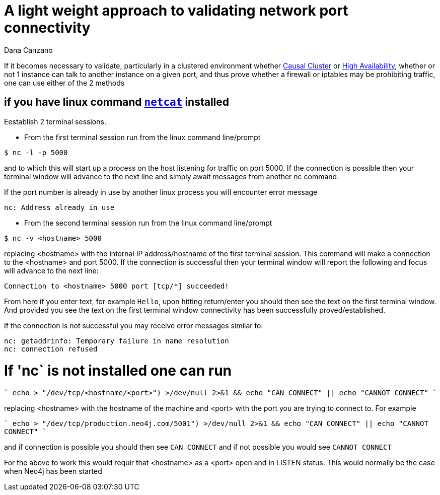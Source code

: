 = A light weight approach to validating network port connectivity
:slug: a-light-weight-approach-to-validating-network-port-connectivity
:author: Dana Canzano
:category: operations
:tags: ports, causal-cluster
:neo4j-versions: 2.3, 3.0, 3.1, 3.2

If it becomes necessary to validate, particularly in a clustered environment whether
https://neo4j.com/docs/operations-manual/current/clustering/causal-clustering/[Causal Cluster] or 
https://neo4j.com/docs/operations-manual/current/clustering/high-availability/[High Availability], whether or
not 1 instance can talk to another instance on a given port, and thus prove whether a firewall or iptables may be prohibiting traffic,
one can use either of the 2 methods

== if you have linux command https://en.wikipedia.org/wiki/Netcat[`netcat`] installed

Eestablish 2 terminal
sessions.

* From the first terminal session run from the linux command line/prompt

[source,shell]
----
$ nc -l -p 5000
----

and to which this will start up a process on the host listening for traffic on port 5000.   If the connection is possible then your 
terminal window will advance to the next line and simply await messages from another nc command.

If the port number is already in use by another linux process you will encounter error message

....
nc: Address already in use
....

* From the second terminal session run from the linux command line/prompt

[source,shell,role=nocopy]
----
$ nc -v <hostname> 5000
----

replacing <hostname> with the internal IP address/hostname of the first terminal session.
This command will make a connection to the <hostname> and port 5000.
If the connection is successful then your terminal window will report the following and focus will advance to the next line:

....
Connection to <hostname> 5000 port [tcp/*] succeeded!
....

From here if you enter text, for example `Hello`, upon hitting return/enter you should then see the text on the first terminal window.
And provided you see the text on the first terminal window connectivity has been successfully proved/established.

If the connection is not successful you may receive error messages similar to:

....
nc: getaddrinfo: Temporary failure in name resolution
nc: connection refused
....


= If 'nc` is not installed one can run

````
echo > "/dev/tcp/<hostname/<port>") >/dev/null 2>&1 && echo "CAN CONNECT" || echo "CANNOT CONNECT"
````

replacing <hostname> with the hostname of the machine and <port> with the port you are trying to connect to.  For example

````
echo > "/dev/tcp/production.neo4j.com/5001") >/dev/null 2>&1 && echo "CAN CONNECT" || echo "CANNOT CONNECT"
````

and if connection is possible you should then see `CAN CONNECT` and if not possible you would see `CANNOT CONNECT`

For the above to work this would requir that <hostname> as a <port> open and in LISTEN status.   This would normally be the case when Neo4j has been started
